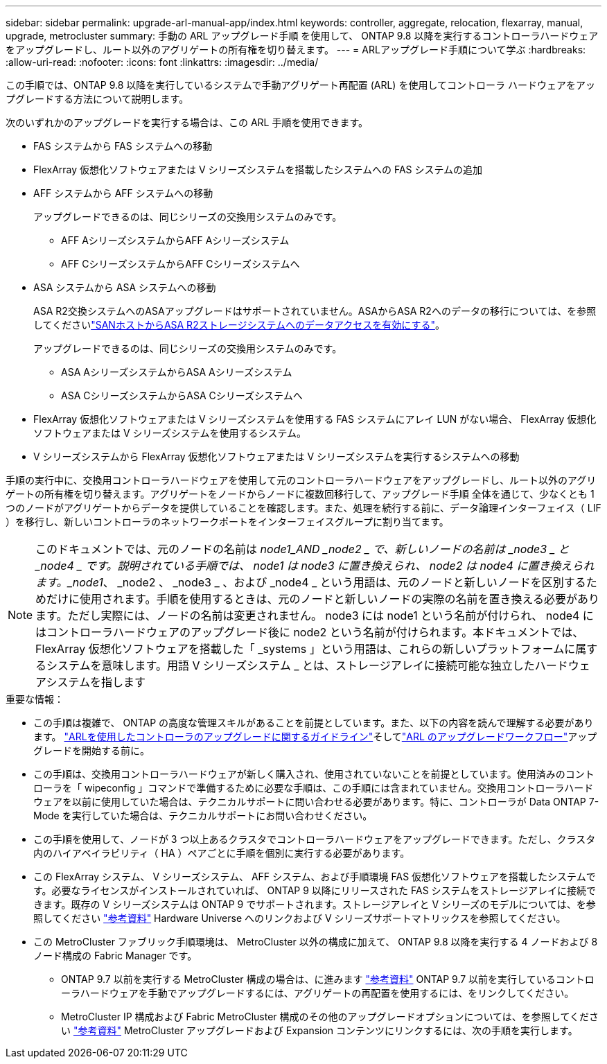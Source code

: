 ---
sidebar: sidebar 
permalink: upgrade-arl-manual-app/index.html 
keywords: controller, aggregate, relocation, flexarray, manual, upgrade, metrocluster 
summary: 手動の ARL アップグレード手順 を使用して、 ONTAP 9.8 以降を実行するコントローラハードウェアをアップグレードし、ルート以外のアグリゲートの所有権を切り替えます。 
---
= ARLアップグレード手順について学ぶ
:hardbreaks:
:allow-uri-read: 
:nofooter: 
:icons: font
:linkattrs: 
:imagesdir: ../media/


この手順では、ONTAP 9.8 以降を実行しているシステムで手動アグリゲート再配置 (ARL) を使用してコントローラ ハードウェアをアップグレードする方法について説明します。

次のいずれかのアップグレードを実行する場合は、この ARL 手順を使用できます。

* FAS システムから FAS システムへの移動
* FlexArray 仮想化ソフトウェアまたは V シリーズシステムを搭載したシステムへの FAS システムの追加
* AFF システムから AFF システムへの移動
+
アップグレードできるのは、同じシリーズの交換用システムのみです。

+
** AFF AシリーズシステムからAFF Aシリーズシステム
** AFF CシリーズシステムからAFF Cシリーズシステムへ


* ASA システムから ASA システムへの移動
+
ASA R2交換システムへのASAアップグレードはサポートされていません。ASAからASA R2へのデータの移行については、を参照してくださいlink:https://docs.netapp.com/us-en/asa-r2/install-setup/set-up-data-access.html["SANホストからASA R2ストレージシステムへのデータアクセスを有効にする"^]。

+
アップグレードできるのは、同じシリーズの交換用システムのみです。

+
** ASA AシリーズシステムからASA Aシリーズシステム
** ASA CシリーズシステムからASA Cシリーズシステムへ


* FlexArray 仮想化ソフトウェアまたは V シリーズシステムを使用する FAS システムにアレイ LUN がない場合、 FlexArray 仮想化ソフトウェアまたは V シリーズシステムを使用するシステム。
* V シリーズシステムから FlexArray 仮想化ソフトウェアまたは V シリーズシステムを実行するシステムへの移動


手順の実行中に、交換用コントローラハードウェアを使用して元のコントローラハードウェアをアップグレードし、ルート以外のアグリゲートの所有権を切り替えます。アグリゲートをノードからノードに複数回移行して、アップグレード手順 全体を通じて、少なくとも 1 つのノードがアグリゲートからデータを提供していることを確認します。また、処理を続行する前に、データ論理インターフェイス（ LIF ）を移行し、新しいコントローラのネットワークポートをインターフェイスグループに割り当てます。


NOTE: このドキュメントでは、元のノードの名前は _node1_AND _node2 _ で、新しいノードの名前は _node3 _ と _node4 _ です。説明されている手順では、 node1 は node3 に置き換えられ、 node2 は node4 に置き換えられます。_node1_、 _node2 、 _node3 _ 、および _node4 _ という用語は、元のノードと新しいノードを区別するためだけに使用されます。手順を使用するときは、元のノードと新しいノードの実際の名前を置き換える必要があります。ただし実際には、ノードの名前は変更されません。 node3 には node1 という名前が付けられ、 node4 にはコントローラハードウェアのアップグレード後に node2 という名前が付けられます。本ドキュメントでは、 FlexArray 仮想化ソフトウェアを搭載した「 _systems 」という用語は、これらの新しいプラットフォームに属するシステムを意味します。用語 V シリーズシステム _ とは、ストレージアレイに接続可能な独立したハードウェアシステムを指します

.重要な情報：
* この手順は複雑で、 ONTAP の高度な管理スキルがあることを前提としています。また、以下の内容を読んで理解する必要があります。 link:guidelines_upgrade_with_arl.html["ARLを使用したコントローラのアップグレードに関するガイドライン"]そしてlink:arl_upgrade_workflow.html["ARL のアップグレードワークフロー"]アップグレードを開始する前に。
* この手順は、交換用コントローラハードウェアが新しく購入され、使用されていないことを前提としています。使用済みのコントローラを「 wipeconfig 」コマンドで準備するために必要な手順は、この手順には含まれていません。交換用コントローラハードウェアを以前に使用していた場合は、テクニカルサポートに問い合わせる必要があります。特に、コントローラが Data ONTAP 7-Mode を実行していた場合は、テクニカルサポートにお問い合わせください。
* この手順を使用して、ノードが 3 つ以上あるクラスタでコントローラハードウェアをアップグレードできます。ただし、クラスタ内のハイアベイラビリティ（ HA ）ペアごとに手順を個別に実行する必要があります。
* この FlexArray システム、 V シリーズシステム、 AFF システム、および手順環境 FAS 仮想化ソフトウェアを搭載したシステムです。必要なライセンスがインストールされていれば、 ONTAP 9 以降にリリースされた FAS システムをストレージアレイに接続できます。既存の V シリーズシステムは ONTAP 9 でサポートされます。ストレージアレイと V シリーズのモデルについては、を参照してください link:other_references.html["参考資料"] Hardware Universe へのリンクおよび V シリーズサポートマトリックスを参照してください。


* この MetroCluster ファブリック手順環境は、 MetroCluster 以外の構成に加えて、 ONTAP 9.8 以降を実行する 4 ノードおよび 8 ノード構成の Fabric Manager です。
+
** ONTAP 9.7 以前を実行する MetroCluster 構成の場合は、に進みます link:other_references.html["参考資料"] ONTAP 9.7 以前を実行しているコントローラハードウェアを手動でアップグレードするには、アグリゲートの再配置を使用するには、をリンクしてください。
** MetroCluster IP 構成および Fabric MetroCluster 構成のその他のアップグレードオプションについては、を参照してください link:other_references.html["参考資料"] MetroCluster アップグレードおよび Expansion コンテンツにリンクするには、次の手順を実行します。



